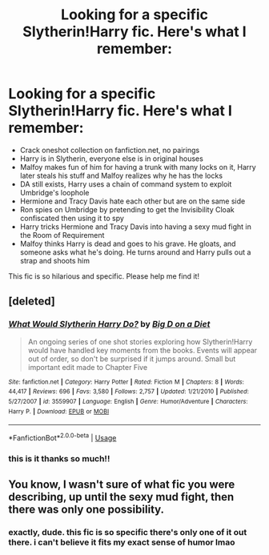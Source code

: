 #+TITLE: Looking for a specific Slytherin!Harry fic. Here's what I remember:

* Looking for a specific Slytherin!Harry fic. Here's what I remember:
:PROPERTIES:
:Author: godhatesruby
:Score: 17
:DateUnix: 1548810129.0
:DateShort: 2019-Jan-30
:FlairText: Fic Search
:END:
- Crack oneshot collection on fanfiction.net, no pairings
- Harry is in Slytherin, everyone else is in original houses
- Malfoy makes fun of him for having a trunk with many locks on it, Harry later steals his stuff and Malfoy realizes why he has the locks
- DA still exists, Harry uses a chain of command system to exploit Umbridge's loophole
- Hermione and Tracy Davis hate each other but are on the same side
- Ron spies on Umbridge by pretending to get the Invisibility Cloak confiscated then using it to spy
- Harry tricks Hermione and Tracy Davis into having a sexy mud fight in the Room of Requirement
- Malfoy thinks Harry is dead and goes to his grave. He gloats, and someone asks what he's doing. He turns around and Harry pulls out a strap and shoots him

This fic is so hilarious and specific. Please help me find it!


** [deleted]
:PROPERTIES:
:Score: 9
:DateUnix: 1548813151.0
:DateShort: 2019-Jan-30
:END:

*** [[https://www.fanfiction.net/s/3559907/1/][*/What Would Slytherin Harry Do?/*]] by [[https://www.fanfiction.net/u/559963/Big-D-on-a-Diet][/Big D on a Diet/]]

#+begin_quote
  An ongoing series of one shot stories exploring how Slytherin!Harry would have handled key moments from the books. Events will appear out of order, so don't be surprised if it jumps around. Small but important edit made to Chapter Five
#+end_quote

^{/Site/:} ^{fanfiction.net} ^{*|*} ^{/Category/:} ^{Harry} ^{Potter} ^{*|*} ^{/Rated/:} ^{Fiction} ^{M} ^{*|*} ^{/Chapters/:} ^{8} ^{*|*} ^{/Words/:} ^{44,417} ^{*|*} ^{/Reviews/:} ^{696} ^{*|*} ^{/Favs/:} ^{3,580} ^{*|*} ^{/Follows/:} ^{2,757} ^{*|*} ^{/Updated/:} ^{1/21/2010} ^{*|*} ^{/Published/:} ^{5/27/2007} ^{*|*} ^{/id/:} ^{3559907} ^{*|*} ^{/Language/:} ^{English} ^{*|*} ^{/Genre/:} ^{Humor/Adventure} ^{*|*} ^{/Characters/:} ^{Harry} ^{P.} ^{*|*} ^{/Download/:} ^{[[http://www.ff2ebook.com/old/ffn-bot/index.php?id=3559907&source=ff&filetype=epub][EPUB]]} ^{or} ^{[[http://www.ff2ebook.com/old/ffn-bot/index.php?id=3559907&source=ff&filetype=mobi][MOBI]]}

--------------

*FanfictionBot*^{2.0.0-beta} | [[https://github.com/tusing/reddit-ffn-bot/wiki/Usage][Usage]]
:PROPERTIES:
:Author: FanfictionBot
:Score: 3
:DateUnix: 1548813166.0
:DateShort: 2019-Jan-30
:END:


*** this is it thanks so much!!
:PROPERTIES:
:Author: godhatesruby
:Score: 1
:DateUnix: 1548813203.0
:DateShort: 2019-Jan-30
:END:


** You know, I wasn't sure of what fic you were describing, up until the sexy mud fight, then there was only one possibility.
:PROPERTIES:
:Author: SnowingSilently
:Score: 8
:DateUnix: 1548828717.0
:DateShort: 2019-Jan-30
:END:

*** exactly, dude. this fic is so specific there's only one of it out there. i can't believe it fits my exact sense of humor lmao
:PROPERTIES:
:Author: godhatesruby
:Score: 2
:DateUnix: 1548828834.0
:DateShort: 2019-Jan-30
:END:
